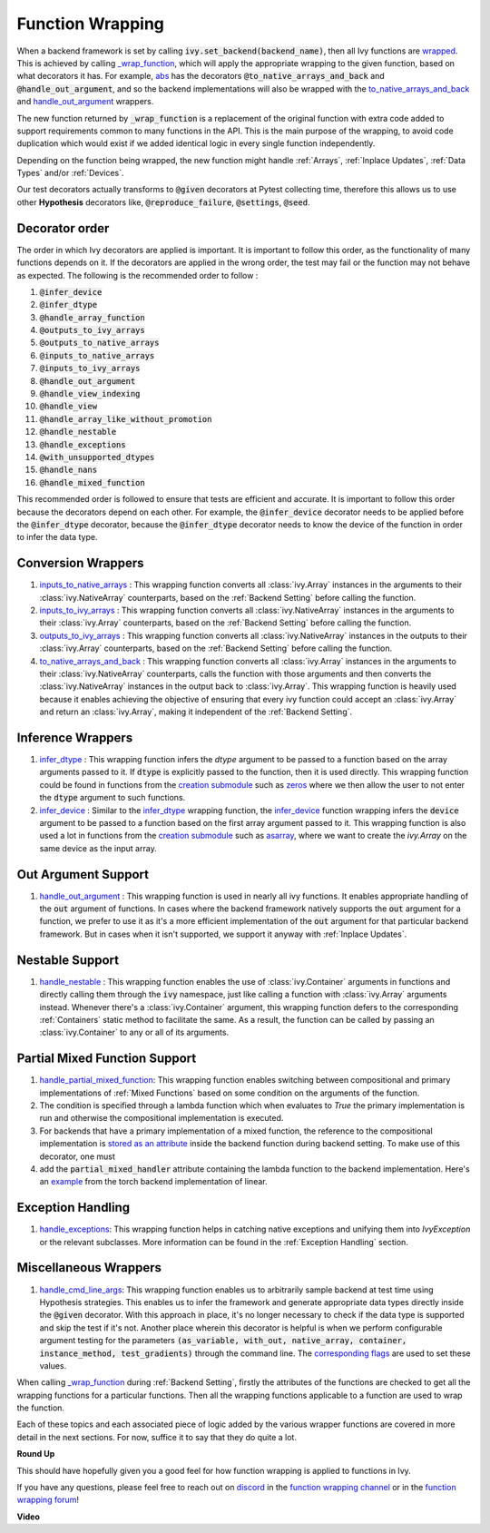 Function Wrapping
=================

.. _`wrapped`: https://github.com/unifyai/ivy/blob/1eb841cdf595e2bb269fce084bd50fb79ce01a69/ivy/backend_handler.py#L204
.. _`_wrap_function`: https://github.com/unifyai/ivy/blob/644412e3e691d2a04c7d3cd36fb492aa9f5d6b2d/ivy/func_wrapper.py#L340
.. _`abs`: https://github.com/unifyai/ivy/blob/1eb841cdf595e2bb269fce084bd50fb79ce01a69/ivy/functional/ivy/elementwise.py#L2142
.. _`creation submodule`: https://github.com/unifyai/ivy/blob/644412e3e691d2a04c7d3cd36fb492aa9f5d6b2d/ivy/functional/ivy/creation.py
.. _`zeros`: https://github.com/unifyai/ivy/blob/644412e3e691d2a04c7d3cd36fb492aa9f5d6b2d/ivy/functional/ivy/creation.py#L158
.. _`asarray`: https://github.com/unifyai/ivy/blob/644412e3e691d2a04c7d3cd36fb492aa9f5d6b2d/ivy/functional/ivy/creation.py#L110
.. _`inputs_to_native_arrays`: https://github.com/unifyai/ivy/blob/644412e3e691d2a04c7d3cd36fb492aa9f5d6b2d/ivy/func_wrapper.py#L62
.. _`inputs_to_ivy_arrays`: https://github.com/unifyai/ivy/blob/644412e3e691d2a04c7d3cd36fb492aa9f5d6b2d/ivy/func_wrapper.py#L104
.. _`outputs_to_ivy_arrays`: https://github.com/unifyai/ivy/blob/644412e3e691d2a04c7d3cd36fb492aa9f5d6b2d/ivy/func_wrapper.py#L134
.. _`to_native_arrays_and_back`: https://github.com/unifyai/ivy/blob/644412e3e691d2a04c7d3cd36fb492aa9f5d6b2d/ivy/func_wrapper.py#L164
.. _`infer_dtype`: https://github.com/unifyai/ivy/blob/644412e3e691d2a04c7d3cd36fb492aa9f5d6b2d/ivy/func_wrapper.py#L176
.. _`infer_device`: https://github.com/unifyai/ivy/blob/644412e3e691d2a04c7d3cd36fb492aa9f5d6b2d/ivy/func_wrapper.py#L213
.. _`handle_out_argument`: https://github.com/unifyai/ivy/blob/644412e3e691d2a04c7d3cd36fb492aa9f5d6b2d/ivy/func_wrapper.py#L250
.. _`handle_nestable`: https://github.com/unifyai/ivy/blob/644412e3e691d2a04c7d3cd36fb492aa9f5d6b2d/ivy/func_wrapper.py#L297
.. _`repo`: https://github.com/unifyai/ivy
.. _`discord`: https://discord.gg/sXyFF8tDtm
.. _`function wrapping channel`: https://discord.com/channels/799879767196958751/982737993028755496
.. _`function wrapping forum`: https://discord.com/channels/799879767196958751/1028297461611122809
.. _`integer_array_to_float`: https://github.com/unifyai/ivy/blob/5da858be094a8ddb90ffe8886393c1043f4d8ae7/ivy/func_wrapper.py#L244
.. _`handle_cmd_line_args`: https://github.com/unifyai/ivy/blob/f1cf9cee62d162fbbd2a4afccd3a90e0cedd5d1f/ivy_tests/test_ivy/helpers.py#L3081
.. _`corresponding flags`: https://github.com/unifyai/ivy/blob/f1cf9cee62d162fbbd2a4afccd3a90e0cedd5d1f/ivy_tests/test_ivy/conftest.py#L174
.. _`handle_partial_mixed_function`: https://github.com/unifyai/ivy/blob/a07919ebf64181852a3564c4d994bc1c25bd9a6f/ivy/func_wrapper.py#L981
.. _`stored as an attribute`: https://github.com/unifyai/ivy/blob/6a57477daa87e3b3c6d157f10b935ba4fa21c39f/ivy/func_wrapper.py#L701
.. _`ivy.linear`: https://github.com/unifyai/ivy/blob/7a8fc1ea4eca6d061ae7a3efd1814518d4a6016f/ivy/functional/ivy/layers.py#L172
.. _`handle_exceptions`: https://github.com/unifyai/ivy/blob/40c3f381043d1c470fb4f04a0a5fd380a8a95130/ivy/utils/exceptions.py#L189
.. _`example`: https://github.com/unifyai/ivy/blob/7354979d7336e5138e8cae660f792ece507405b4/ivy/functional/backends/torch/layers.py#L30

When a backend framework is set by calling :code:`ivy.set_backend(backend_name)`, then all Ivy functions are `wrapped`_.
This is achieved by calling `_wrap_function`_, which will apply the appropriate wrapping to the given function, based on what decorators it has.
For example, `abs`_ has the decorators :code:`@to_native_arrays_and_back` and :code:`@handle_out_argument`, and so the backend implementations will also be wrapped with the `to_native_arrays_and_back`_ and `handle_out_argument`_ wrappers.

The new function returned by :code:`_wrap_function` is a replacement of the original function with extra code added to support requirements common to many functions in the API.
This is the main purpose of the wrapping, to avoid code duplication which would exist if we added identical logic in every single function independently.

Depending on the function being wrapped, the new function might handle :ref:`Arrays`, :ref:`Inplace Updates`, :ref:`Data Types` and/or :ref:`Devices`.

Our test decorators actually transforms to :code:`@given` decorators at Pytest collecting time, therefore this allows us to use other **Hypothesis** decorators like, :code:`@reproduce_failure`, :code:`@settings`, :code:`@seed`.

Decorator order
^^^^^^^^^^^^^^^

The order in which Ivy decorators are applied is important. It is important to follow this order, as the functionality of many functions depends on it. If the decorators are applied in the wrong order, the test may fail or the function may not behave as expected.
The following is the recommended order to follow :

1.  :code:`@infer_device`
2.  :code:`@infer_dtype`
3.  :code:`@handle_array_function`
4.  :code:`@outputs_to_ivy_arrays`
5.  :code:`@outputs_to_native_arrays`
6.  :code:`@inputs_to_native_arrays`
7.  :code:`@inputs_to_ivy_arrays`
8.  :code:`@handle_out_argument`
9.  :code:`@handle_view_indexing`
10.  :code:`@handle_view`
11.  :code:`@handle_array_like_without_promotion`
12.  :code:`@handle_nestable`
13.  :code:`@handle_exceptions`
14.  :code:`@with_unsupported_dtypes`
15.  :code:`@handle_nans`
16.  :code:`@handle_mixed_function`

This recommended order is followed to ensure that tests are efficient and accurate. It is important to follow this order because the decorators depend on each other. For example, the :code:`@infer_device` decorator needs to be applied before the :code:`@infer_dtype` decorator, because the :code:`@infer_dtype` decorator needs to know the device of the function in order to infer the data type.

Conversion Wrappers
^^^^^^^^^^^^^^^^^^^

#.  `inputs_to_native_arrays`_ : This wrapping function converts all :class:`ivy.Array` instances in the arguments to their :class:`ivy.NativeArray` counterparts, based on the :ref:`Backend Setting` before calling the function.
#.  `inputs_to_ivy_arrays`_ : This wrapping function converts all :class:`ivy.NativeArray` instances in the arguments to their :class:`ivy.Array` counterparts, based on the :ref:`Backend Setting` before calling the function.
#.  `outputs_to_ivy_arrays`_ : This wrapping function converts all :class:`ivy.NativeArray` instances in the outputs to their :class:`ivy.Array` counterparts, based on the :ref:`Backend Setting` before calling the function.
#.  `to_native_arrays_and_back`_ : This wrapping function converts all :class:`ivy.Array` instances in the arguments to their :class:`ivy.NativeArray` counterparts, calls the function with those arguments and then converts the :class:`ivy.NativeArray` instances in the output back to :class:`ivy.Array`.
    This wrapping function is heavily used because it enables achieving the objective of ensuring that every ivy function could accept an :class:`ivy.Array` and return an :class:`ivy.Array`, making it independent of the :ref:`Backend Setting`.

Inference Wrappers
^^^^^^^^^^^^^^^^^^

#.  `infer_dtype`_ : This wrapping function infers the `dtype` argument to be passed to a function based on the  array arguments passed to it.
    If :code:`dtype` is explicitly passed to the function, then it is used directly.
    This wrapping function could be found in functions from the `creation submodule`_ such as `zeros`_ where we then allow the user to not enter the :code:`dtype` argument to such functions.
#.  `infer_device`_ : Similar to the `infer_dtype`_ wrapping function, the `infer_device`_ function wrapping  infers the :code:`device` argument to be passed to a function based on the first array argument passed to it.
    This wrapping function is also used a lot in functions from the `creation submodule`_ such as `asarray`_, where we want to create the `ivy.Array` on the same device as the input array.

Out Argument Support
^^^^^^^^^^^^^^^^^^^^

#.  `handle_out_argument`_ : This wrapping function is used in nearly all ivy functions.
    It enables appropriate handling of the :code:`out` argument of functions.
    In cases where the backend framework natively supports the :code:`out` argument for a function, we prefer to use it as it's a more efficient implementation of the :code:`out` argument for that particular backend framework.
    But in cases when it isn't supported, we support it anyway with :ref:`Inplace Updates`.

Nestable Support
^^^^^^^^^^^^^^^^

#.  `handle_nestable`_ : This wrapping function enables the use of :class:`ivy.Container` arguments in functions and directly calling them through the :code:`ivy` namespace, just like calling a function with :class:`ivy.Array` arguments instead.
    Whenever there's a :class:`ivy.Container` argument, this wrapping function defers to the corresponding :ref:`Containers` static method to facilitate the same.
    As a result, the function can be called by passing an :class:`ivy.Container` to any or all of its arguments.

Partial Mixed Function Support
^^^^^^^^^^^^^^^^^^^^^^^^^^^^^^

#. `handle_partial_mixed_function`_: This wrapping function enables switching between compositional and primary implementations of :ref:`Mixed Functions` based on some condition on the arguments of the function.
#.  The condition is specified through a lambda function which when evaluates to `True` the primary implementation is run and otherwise the compositional implementation is executed.
#.  For backends that have a primary implementation of a mixed function, the reference to the compositional implementation is `stored as an attribute`_ inside the backend function during backend setting. To make use of this decorator, one must
#.  add the :code:`partial_mixed_handler` attribute containing the lambda function to the backend implementation. Here's an `example`_ from the torch backend implementation of linear.

Exception Handling 
^^^^^^^^^^^^^^^^^^

#. `handle_exceptions`_: This wrapping function helps in catching native exceptions and unifying them into `IvyException` or the relevant subclasses. More information can be found in the :ref:`Exception Handling` section.

Miscellaneous Wrappers 
^^^^^^^^^^^^^^^^^^^^^^

#.  `handle_cmd_line_args`_: This wrapping function enables us to arbitrarily sample backend at test time using Hypothesis strategies.
    This enables us to infer the framework and generate appropriate data types directly inside the :code:`@given` decorator.
    With this approach in place, it's no longer necessary to check if the data type is supported and skip the test if it's not.
    Another place wherein this decorator is helpful is when we perform configurable argument testing for the parameters :code:`(as_variable, with_out, native_array, container, instance_method, test_gradients)` through the command line.
    The `corresponding flags`_ are used to set these values.


When calling `_wrap_function`_ during :ref:`Backend Setting`, firstly the attributes of the functions are checked to get all the wrapping functions for a particular functions.
Then all the wrapping functions applicable to a function are used to wrap the function.

Each of these topics and each associated piece of logic added by the various wrapper functions are covered in more detail in the next sections.
For now, suffice it to say that they do quite a lot.

**Round Up**

This should have hopefully given you a good feel for how function wrapping is applied to functions in Ivy.

If you have any questions, please feel free to reach out on `discord`_ in the `function wrapping channel`_ or in the `function wrapping forum`_!


**Video**

.. raw:: html

    <iframe width="420" height="315" allow="fullscreen;"
    src="https://www.youtube.com/embed/-RGXxrP849k" class="video">
    </iframe>

